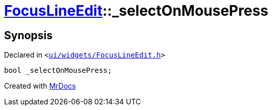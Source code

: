 [#FocusLineEdit-_selectOnMousePress]
= xref:FocusLineEdit.adoc[FocusLineEdit]::&lowbar;selectOnMousePress
:relfileprefix: ../
:mrdocs:


== Synopsis

Declared in `&lt;https://github.com/PrismLauncher/PrismLauncher/blob/develop/ui/widgets/FocusLineEdit.h#L15[ui&sol;widgets&sol;FocusLineEdit&period;h]&gt;`

[source,cpp,subs="verbatim,replacements,macros,-callouts"]
----
bool &lowbar;selectOnMousePress;
----



[.small]#Created with https://www.mrdocs.com[MrDocs]#
